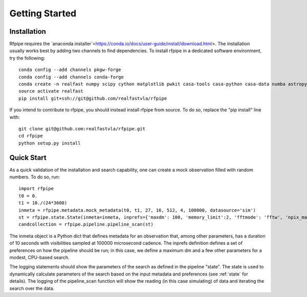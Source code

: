 ===============
Getting Started
===============

.. _installation:

Installation
==============

Rfpipe requires the `anaconda installer`<https://conda.io/docs/user-guide/install/download.html>. The installation usually works best by adding two channels to find dependencies. To install rfpipe in a dedicated software environment, try the following::

  conda config --add channels pkgw-forge
  conda config --add channels conda-forge
  conda create -n realfast numpy scipy cython matplotlib pwkit casa-tools casa-python casa-data numba astropy pyfftw
  source activate realfast
  pip install git+ssh://git@github.com/realfastvla/rfpipe

If you intend to contribute to rfpipe, you should instead install rfpipe from source. To do so, replace the "pip install" line with::

  git clone git@github.com:realfastvla/rfpipe.git
  cd rfpipe
  python setup.py install

.. _quickstart:

Quick Start
==============

As a quick validation of the installation and search capability, one can create a mock observation filled with random numbers. To do so, run::

  import rfpipe
  t0 = 0.
  t1 = 10./(24*3600)
  inmeta = rfpipe.metadata.mock_metadata(t0, t1, 27, 16, 512, 4, 100000, datasource='sim')
  st = rfpipe.state.State(inmeta=inmeta, inprefs={'maxdm': 100, 'memory_limit':2, 'fftmode': 'fftw', 'npix_max': 512})
  candcollection = rfpipe.pipeline.pipeline_scan(st)

The inmeta object is a Python dict that defines metadata for an observation that, among other parameters, has a duration of 10 seconds with visibilities sampled at 100000 microsecond cadence. The inprefs definition defines a set of preferences on how the pipeline should be run; in this case, we define a maximum dm and a few other parameters for a modest, CPU-based search.

The logging statements should show the parameters of the search as defined in the pipeline "state". The state is used to dynamically calculate parameters of the search based on the input metadata and preferences (see :ref:`state` for details). The logging of the pipeline_scan function will show the reading (in this case simulating) of data and iterating the search over the data.

